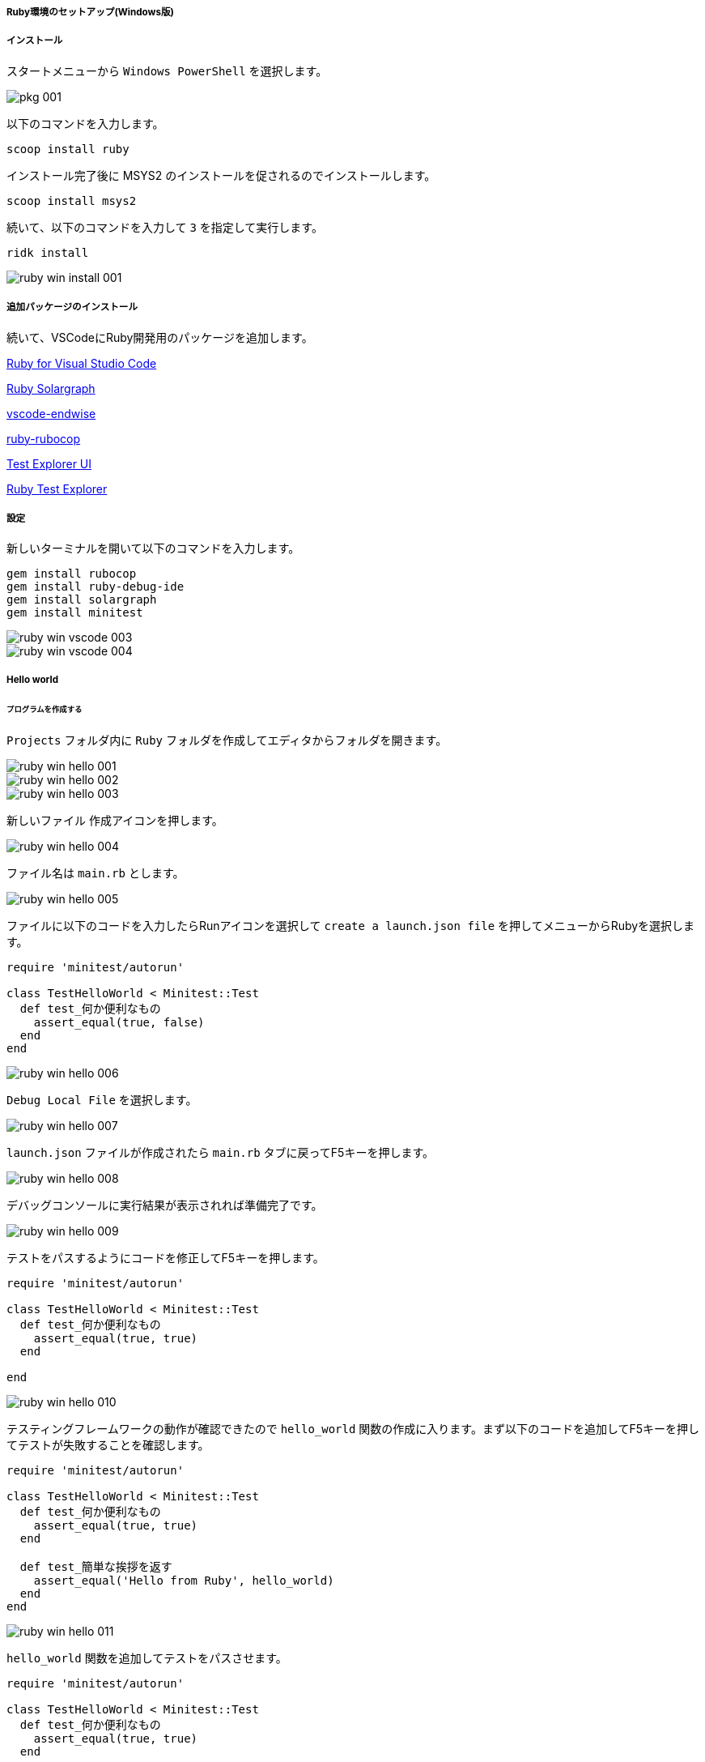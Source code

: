 ===== Ruby環境のセットアップ(Windows版)

===== インストール

スタートメニューから `Windows PowerShell` を選択します。

image::../../images/asciidoc/tdd_env/pkg-001.png[]

以下のコマンドを入力します。

```powershell
scoop install ruby
```

インストール完了後に MSYS2 のインストールを促されるのでインストールします。

```powershell
scoop install msys2
```

続いて、以下のコマンドを入力して `3` を指定して実行します。

```powershell
ridk install
```

image::../../images/asciidoc/tdd_env/ruby-win-install-001.png[]

===== 追加パッケージのインストール

続いて、VSCodeにRuby開発用のパッケージを追加します。

https://marketplace.visualstudio.com/items?itemName=rebornix.Ruby[Ruby for Visual Studio Code^]

https://marketplace.visualstudio.com/items?itemName=castwide.solargraph[Ruby Solargraph^]

https://marketplace.visualstudio.com/items?itemName=kaiwood.endwise[vscode-endwise^]

https://marketplace.visualstudio.com/items?itemName=misogi.ruby-rubocop[ruby-rubocop^]

https://marketplace.visualstudio.com/items?itemName=hbenl.vscode-test-explorer[Test Explorer UI^]

https://marketplace.visualstudio.com/items?itemName=connorshea.vscode-ruby-test-adapter[Ruby Test Explorer^]

===== 設定

新しいターミナルを開いて以下のコマンドを入力します。

```bash
gem install rubocop
gem install ruby-debug-ide
gem install solargraph
gem install minitest
```

image::../../images/asciidoc/tdd_env/ruby-win-vscode-003.png[]
image::../../images/asciidoc/tdd_env/ruby-win-vscode-004.png[]

===== Hello world
====== プログラムを作成する

`Projects` フォルダ内に `Ruby` フォルダを作成してエディタからフォルダを開きます。

image::../../images/asciidoc/tdd_env/ruby-win-hello-001.png[]
image::../../images/asciidoc/tdd_env/ruby-win-hello-002.png[]
image::../../images/asciidoc/tdd_env/ruby-win-hello-003.png[]

`新しいファイル` 作成アイコンを押します。

image::../../images/asciidoc/tdd_env/ruby-win-hello-004.png[]

ファイル名は `main.rb` とします。

image::../../images/asciidoc/tdd_env/ruby-win-hello-005.png[]

ファイルに以下のコードを入力したらRunアイコンを選択して `create a launch.json file` を押してメニューからRubyを選択します。

```ruby
require 'minitest/autorun'

class TestHelloWorld < Minitest::Test
  def test_何か便利なもの
    assert_equal(true, false)
  end
end
```

image::../../images/asciidoc/tdd_env/ruby-win-hello-006.png[]

`Debug Local File` を選択します。

image::../../images/asciidoc/tdd_env/ruby-win-hello-007.png[]

`launch.json` ファイルが作成されたら `main.rb` タブに戻ってF5キーを押します。

image::../../images/asciidoc/tdd_env/ruby-win-hello-008.png[]

デバッグコンソールに実行結果が表示されれば準備完了です。

image::../../images/asciidoc/tdd_env/ruby-win-hello-009.png[]

テストをパスするようにコードを修正してF5キーを押します。

```ruby
require 'minitest/autorun'

class TestHelloWorld < Minitest::Test
  def test_何か便利なもの
    assert_equal(true, true)
  end

end
```

image::../../images/asciidoc/tdd_env/ruby-win-hello-010.png[]

テスティングフレームワークの動作が確認できたので `hello_world` 関数の作成に入ります。まず以下のコードを追加してF5キーを押してテストが失敗することを確認します。

```ruby
require 'minitest/autorun'

class TestHelloWorld < Minitest::Test
  def test_何か便利なもの
    assert_equal(true, true)
  end

  def test_簡単な挨拶を返す
    assert_equal('Hello from Ruby', hello_world)
  end
end
```

image::../../images/asciidoc/tdd_env/ruby-win-hello-011.png[]


`hello_world` 関数を追加してテストをパスさせます。

```ruby
require 'minitest/autorun'

class TestHelloWorld < Minitest::Test
  def test_何か便利なもの
    assert_equal(true, true)
  end

  def test_簡単な挨拶を返す
    assert_equal('Hello from Ruby', hello_world)
  end
end

def hello_world
  'Hello from Ruby'
end
```

image::../../images/asciidoc/tdd_env/ruby-win-hello-012.png[]


指定された名前で挨拶を返すようにします。

```ruby
require 'minitest/autorun'

class TestHelloWorld < Minitest::Test
  def test_何か便利なもの
    assert_equal(true, true)
  end

  def test_簡単な挨拶を返す
    assert_equal('Hello from Ruby', hello_world)
  end

  def test_指定された名前で挨拶を返す
    assert_equal('Hello from VSCode', hello_world('VSCode'))
  end
end

def hello_world
  "Hello from Ruby"
end
```

image::../../images/asciidoc/tdd_env/ruby-win-hello-013.png[]

関数に引数を追加します。

```ruby
require 'minitest/autorun'

class TestHelloWorld < Minitest::Test
  def test_何か便利なもの
    assert_equal(true, true)
  end

  def test_簡単な挨拶を返す
    assert_equal('Hello from Ruby', hello_world)
  end

  def test_指定された名前で挨拶を返す
    assert_equal('Hello from VSCode', hello_world('VSCode'))
  end
end

def hello_world(name)
  "Hello from #{name}"
end
```
image::../../images/asciidoc/tdd_env/ruby-win-hello-014.png[]

`指定された名前で挨拶を返す` テストはパスしましたが今度は `簡単な挨拶を返す` テストが失敗するようになりましたのでデフォルト引数を設定してテストをパスするようにします。

```ruby
require 'minitest/autorun'

class TestHelloWorld < Minitest::Test
  def test_何か便利なもの
    assert_equal(true, true)
  end

  def test_簡単な挨拶を返す
    assert_equal('Hello from Ruby', hello_world)
  end

  def test_指定された名前で挨拶を返す
    assert_equal('Hello from VSCode', hello_world('VSCode'))
  end
end

def hello_world(name = 'Ruby')
  "Hello from #{name}"
end
```

image::../../images/asciidoc/tdd_env/ruby-win-hello-015.png[]

仕上げに不要なテストを削除してテストケースの文言をわかりやすくしておきます。

```ruby
require 'minitest/autorun'

class TestHelloWorld < Minitest::Test
  def test_何も指定されていない場合は既定の挨拶を返す
    assert_equal('Hello from Ruby', hello_world)
  end

  def test_指定された名前で挨拶を返す
    assert_equal('Hello from VSCode', hello_world('VSCode'))
  end
end

def hello_world(name = 'Ruby')
  "Hello from #{name}"
end
```

image::../../images/asciidoc/tdd_env/ruby-win-hello-016.png[]

====== プログラムをデバッグする

まず確認したいプログラムの行を左部分を押してブレークポイント（赤丸）を設定します。

image::../../images/asciidoc/tdd_env/ruby-win-debug-001.png[]

ブレークポイントを設定したらF5を押してプログラムの実行します。そうするとブレークポイント部分でプログラムが停止して変数などの情報が確認できるようになります。

image::../../images/asciidoc/tdd_env/ruby-win-debug-002.png[]

画面上の実行ボタンを押すと次のブレークポイントに移動します。

image::../../images/asciidoc/tdd_env/ruby-win-debug-003.png[]

デバッガを終了するには終了ボタンを押します。

image::../../images/asciidoc/tdd_env/ruby-win-debug-004.png[]

ブレークポイントを再度押すことで解除ができます。

image::../../images/asciidoc/tdd_env/ruby-win-debug-005.png[]

====== プログラムをレポジトリに保存する

ソース管理を選択して `リポジトリを初期化する` を押します。

image::../../images/asciidoc/tdd_env/ruby-win-git-001.png[]

`全ての変更をステージ` を選択します。

image::../../images/asciidoc/tdd_env/ruby-win-git-002.png[]

変更内容に `feat: HelloWorld` と入力して `コミット` を押します。

image::../../images/asciidoc/tdd_env/ruby-win-git-003.png[]

変更内容は `ソース管理` から確認できます。

image::../../images/asciidoc/tdd_env/ruby-win-git-004.png[]

=====  GitHubに公開する

続いて、GitHubを使ってレポジトリを外部に公開できるようにしてみましょう。

まず、GitHubでレポジトリを作成します。

画面右上の+マークから `New repository` を選択します。

image::../../images/asciidoc/tdd_env/ruby-win-github-001.png[]

レポジトリ名は `hello-ruby` として `Public` で公開します。 公開したくない場合は `Private` を選択します。 `Add a README file` にもチェックを入れておきます。

最後に `Create repository` を押して公開レポジトリを作成します。

image::../../images/asciidoc/tdd_env/ruby-win-github-002.png[]

公開レポジトリが作成されたらVSCodeから読み込めるようにするためリンク先の情報を取得します。

image::../../images/asciidoc/tdd_env/ruby-win-github-003.png[]

クリップボードのアイコンをクリックするとレポジトリのURLがコピーできます。

image::../../images/asciidoc/tdd_env/ruby-win-github-004.png[]

続いてVSCodeに戻り、`表示` メニューから `コマンドパレット` を選択します。

image::../../images/asciidoc/tdd_env/ruby-win-github-005.png[]

`clone` と入力して `Git クローン` を選択します。

image::../../images/asciidoc/tdd_env/ruby-win-github-006.png[]

リポジトリのURLへ先ほどコピーした公開レポジトリのURLを貼り付けます。

image::../../images/asciidoc/tdd_env/ruby-win-github-007.png[]

公開レポジトリの保存場所を指定する必要があるのでここでは `Projects` フォルダに `GitHub` フォルダを追加してそこに保存することにします。

image::../../images/asciidoc/tdd_env/ruby-win-github-008.png[]

チェックアウトが終わると画面左下に通知が出ますので `開く` を押します。

image::../../images/asciidoc/tdd_env/ruby-win-github-009.png[]

準備ができましたので先ほどやった `HelloWorld` プログラムをもう一度作成して先ほどと同様にローカルレポジトリに保存します。

image::../../images/asciidoc/tdd_env/ruby-win-github-010.png[]

ローカルレポジトリの内容をGitHubの公開レポジトリに登録します。`表示` メニューから `コマンドパレット` を選択します。

image::../../images/asciidoc/tdd_env/ruby-win-github-011.png[]

`push` と入力して `Git プッシュ` を選択します。

image::../../images/asciidoc/tdd_env/ruby-win-github-012.png[]


以下のGitHub認証画面が表示された場合は `Sign in with your browser` を押します。

image::../../images/asciidoc/tdd_env/ruby-win-github-013.png[]

`Authorize GitCrendtialManager` を押します。

image::../../images/asciidoc/tdd_env/ruby-win-github-014.png[]

GitHubアカウントのパスワードを入力します。

image::../../images/asciidoc/tdd_env/ruby-win-github-015.png[]
image::../../images/asciidoc/tdd_env/ruby-win-github-016.png[]

認証が完了してローカルレポジトリの内容が公開レポジトリに登録されました。

image::../../images/asciidoc/tdd_env/ruby-win-github-017.png[]

内容が反映されているかをブラウザ画面から確認します。

image::../../images/asciidoc/tdd_env/ruby-win-github-018.png[]
